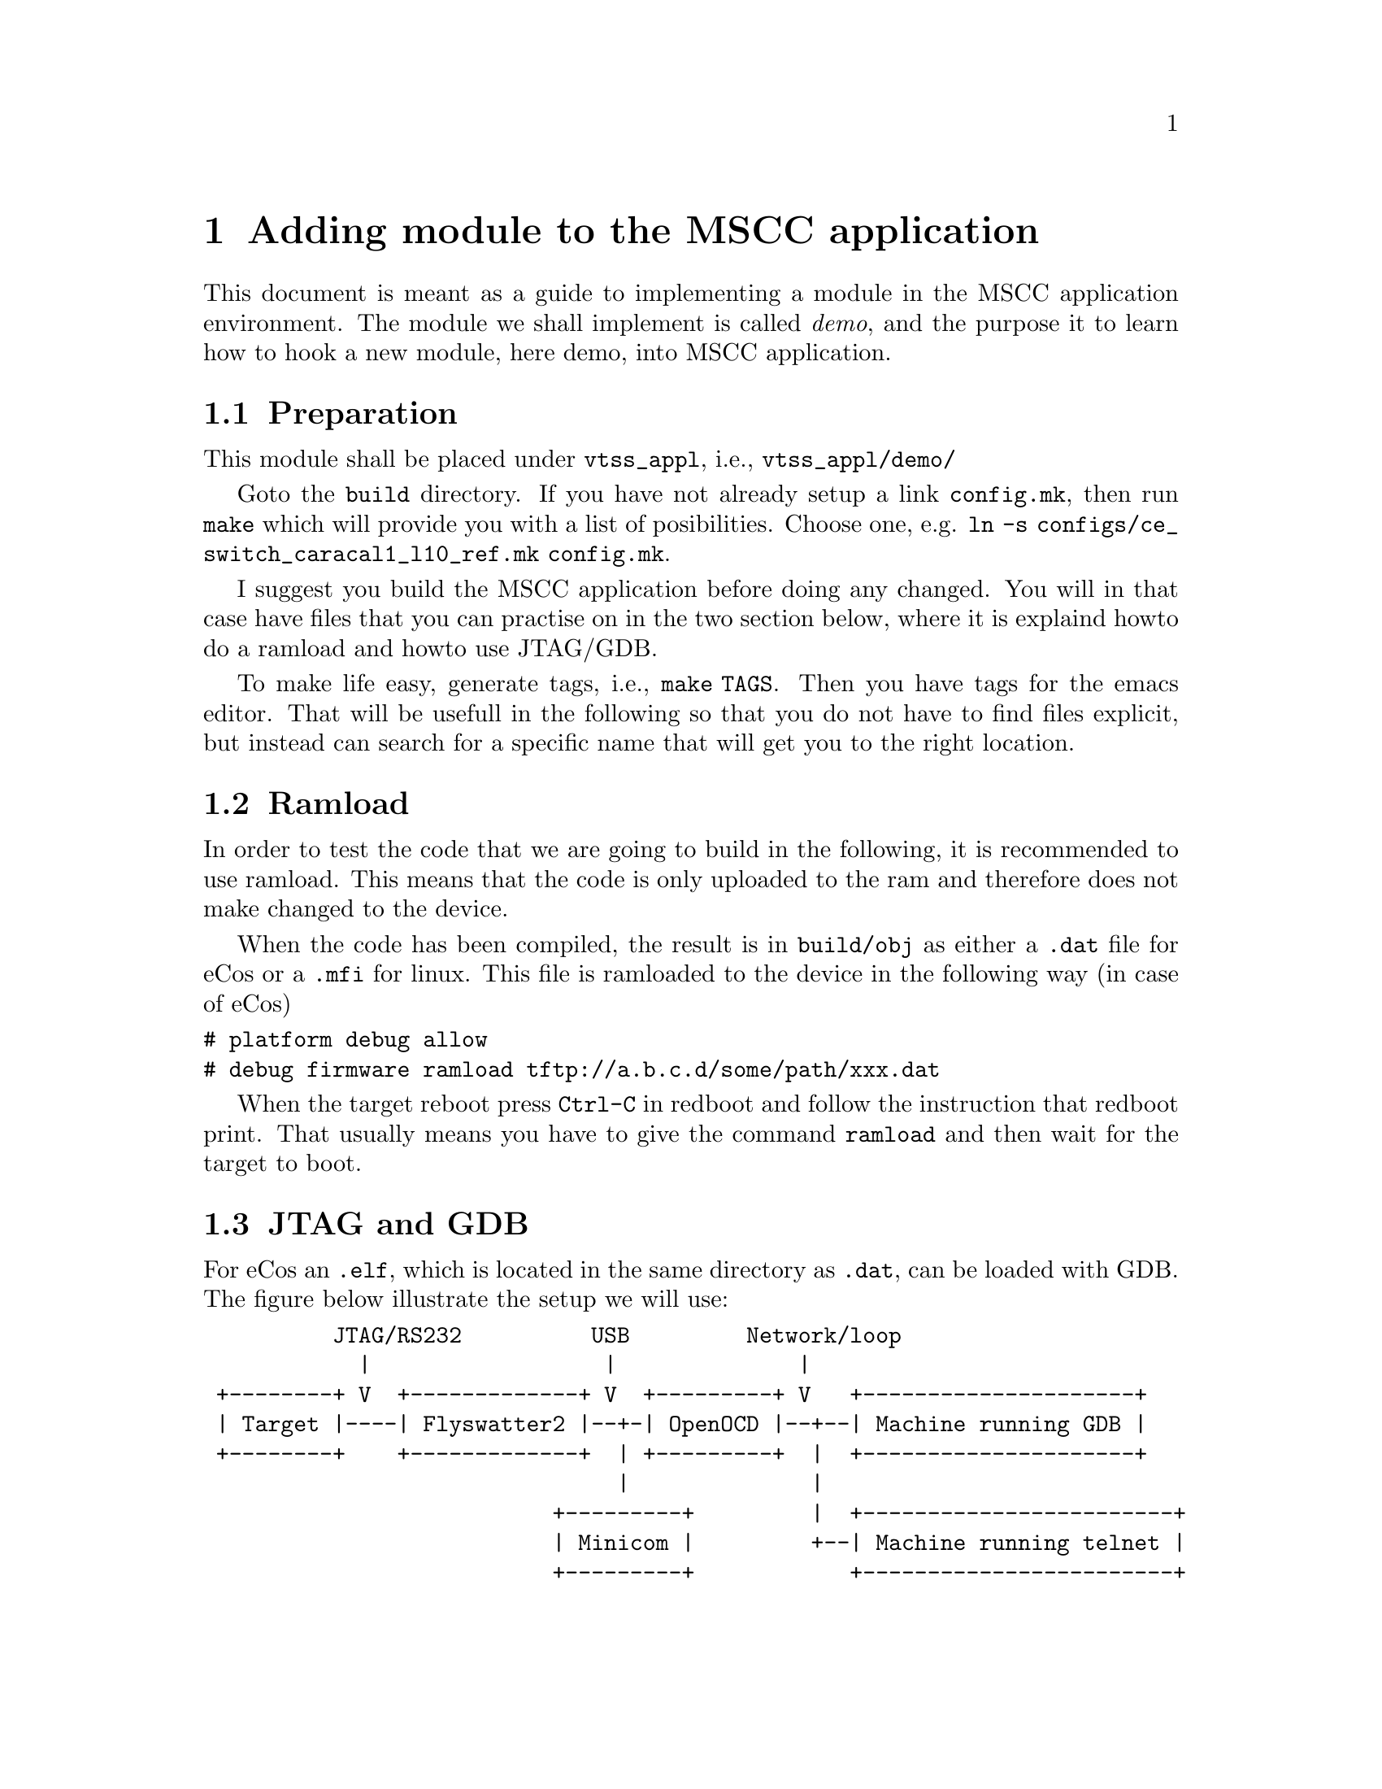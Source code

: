 @chapter Adding module to the MSCC application
This document is meant as a guide to implementing a module in the MSCC application environment. The module
we shall implement is called @i{demo}, and the purpose it to learn how to hook a new module, here demo, into
MSCC application.

@section Preparation

This module shall be placed under @file{vtss_appl}, i.e., @file{vtss_appl/demo/}

Goto the @file{build} directory. If you have not already setup a link @file{config.mk}, then run
@file{make} which will provide you with a list of posibilities. Choose one, e.g.
@file{ln -s configs/ce_switch_caracal1_l10_ref.mk config.mk}.

I suggest you build the MSCC application before doing any changed. You will in that case have files
that you can practise on in the two section below, where it is explaind howto do a ramload and howto
use JTAG/GDB.

To make life easy, generate tags, i.e., @file{make TAGS}. Then you have tags for the emacs
editor. That will be usefull in the following so that you do not have to find files explicit,
but instead can search for a specific name that will get you to the right location.

@section Ramload
In order to test the code that we are going to build in the following, it is recommended
to use ramload. This means that the code is only uploaded to the ram and therefore does not make changed to the device.

When the code has been compiled, the result is in @file{build/obj} as either a @file{.dat} file for eCos
or a @file{.mfi} for linux.
This file is ramloaded to the device in the following way (in case of eCos)
@verbatim
# platform debug allow
# debug firmware ramload tftp://a.b.c.d/some/path/xxx.dat
@end verbatim
When the target reboot press @code{Ctrl-C} in redboot and follow the instruction
that redboot print. That usually means you have to give the command @file{ramload} and
then wait for the target to boot.

@section JTAG and GDB
For eCos an @file{.elf}, which is located in the same directory as @file{.dat}, can be loaded with
GDB. The figure below illustrate the setup we will use:
@verbatim
          JTAG/RS232          USB         Network/loop
            |                  |              |
 +--------+ V  +-------------+ V  +---------+ V   +---------------------+
 | Target |----| Flyswatter2 |--+-| OpenOCD |--+--| Machine running GDB |
 +--------+    +-------------+  | +---------+  |  +---------------------+
                                |              |  
                           +---------+         |  +------------------------+
                           | Minicom |         +--| Machine running telnet |
                           +---------+            +------------------------+

@end verbatim

@subsection Install Flyswatter2
The Flyswatter2@footnote{www.tincantools.com/JTAG/Flyswatter2.html} is connected to the target with a ARM20MIPS14 cable, and to the PC running OpenOCD
with an USB cable. On a linux PC the following two devices turn up
@verbatim
  /dev/ttyUSB0
  /dev/ttyUSB1
@end verbatim
The first device it the one that controls JTAG, and the second is the one
controlling the RS232 of the Flyswatter2.

You can connect to the @file{ttyUSB1} with @file{Minicom}. The OpenOCD
is going to connect to @file{ttyUSB0}.

@subsection Install OpenOCD

On fedora you can install OpenOCD by giving the command
@verbatim
$ sudo dnf install openocd
@end verbatim
which as of writing will install 0.9.0.
Also you need configuration files for running agains the different evaluation
boards. Do
@verbatim
$ cd 
$ git clone git://github.com/vtss/openocd-config-vtss vtss
@end verbatim
which will create the directory @file{vtss} in your home directory.
If you are in your home directory, the OpenOCD is started with
@verbatim
$ openocd -f interface/ftdi/flyswatter2.cfg -f vtss/serval1-ref.cfg
@end verbatim
The @file{flyswatter2.cfg} is located in
@file{/usr/share/openocd/scripts/interface/ftdi} or
something similar.
In the 2nd file @file{serval1-ref.cfg} you can find the socket ports
that GDB and telnet can connect to. These are commented out in this config file
but should be commented in, i.e.
@verbatim
telnet_port 4444
gdb_port 3333
@end verbatim
So this means, that you can telnet to OpenOCD by telnetting to port 4444 on 
the machine on which OpenOCD is running.
Similar GDB can connect to port 3333.

@subsection Run GDB
For eCos the GDB tool to use is @file{/opt/vtss-cross-ecos-mips32-24kec-v2/bin/mipsel-vtss-elf-gdb}.
If you go into the @file{build/obj} directory where the @file{.elf} file is, and the start GDB, you get the prompt.
Then connect to OpenOCD with @code{target remote a.b.c.d:3333}. In the OpenOCD console you should be able to see
that the connect succeed.

Then you shall load the code @code{load xxx.elf} and the symbols @code{file xxx.elf}. Then you can set a break point in e.g.
@code{cyg_user_start()} with @code{break cyg_user_start}. Then say @code{continue} or just @code{C} and enter,
and the code start running until it hit the break point.


